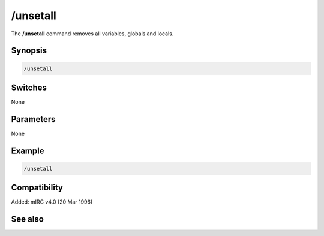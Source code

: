 /unsetall
=========

The **/unsetall** command removes all variables, globals and locals.

Synopsis
--------

.. code:: text

    /unsetall

Switches
--------

None

Parameters
----------

None

Example
-------

.. code:: text

    /unsetall

Compatibility
-------------

Added: mIRC v4.0 (20 Mar 1996)

See also
--------

.. hlist::
    :columns: 4

    * :doc:`$var </identifiers/var>`
    * :doc:`/dec </commands/dec>`
    * :doc:`/inc </commands/inc>`
    * :doc:`/set </commands/set>`
    * :doc:`/unset </commands/unset>`
    * :doc:`/var </commands/var>`
